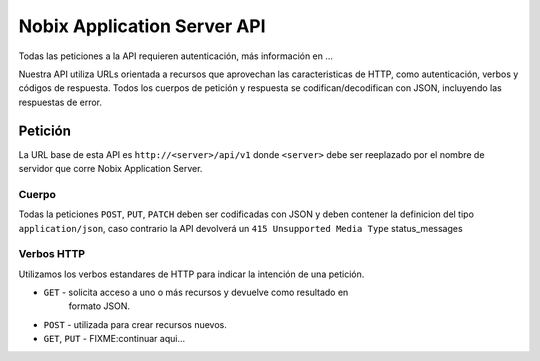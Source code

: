 .. _api:

Nobix Application Server API
============================

Todas las peticiones a la API requieren autenticación, más información en ...

Nuestra API utiliza URLs orientada a recursos que aprovechan las
caracteristicas de HTTP, como autenticación, verbos y códigos de respuesta.
Todos los cuerpos de petición y respuesta se codifican/decodifican con JSON,
incluyendo las respuestas de error.

Petición
--------

La URL base de esta API es ``http://<server>/api/v1`` donde ``<server>`` debe ser
reeplazado por el nombre de servidor que corre Nobix Application Server.

Cuerpo
~~~~~~

Todas la peticiones ``POST``, ``PUT``, ``PATCH`` deben ser codificadas con JSON
y deben contener la definicion del tipo ``application/json``, caso contrario la
API devolverá un ``415 Unsupported Media Type`` status_messages

Verbos HTTP
~~~~~~~~~~~

Utilizamos los verbos estandares de HTTP para indicar la intención de una
petición.

* ``GET`` - solicita acceso a uno o más recursos y devuelve como resultado en
            formato JSON.

* ``POST`` - utilizada para crear recursos nuevos.

* ``GET``, ``PUT`` - FIXME:continuar aqui...
